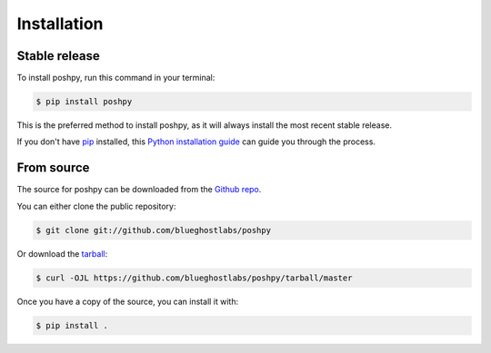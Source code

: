 .. highlight:: shell

============
Installation
============


Stable release
--------------

To install poshpy, run this command in your terminal:

.. code-block:: console

    $ pip install poshpy

This is the preferred method to install poshpy, as it will always install the most recent stable release.

If you don't have `pip`_ installed, this `Python installation guide`_ can guide
you through the process.

.. _pip: https://pip.pypa.io
.. _Python installation guide: http://docs.python-guide.org/en/latest/starting/installation/


From source
-----------

The source for poshpy can be downloaded from the `Github repo`_.

You can either clone the public repository:

.. code-block:: console

    $ git clone git://github.com/blueghostlabs/poshpy

Or download the `tarball`_:

.. code-block:: console

    $ curl -OJL https://github.com/blueghostlabs/poshpy/tarball/master

Once you have a copy of the source, you can install it with:

.. code-block:: console

    $ pip install .

.. _Github repo: https://github.com/blueghostlabs/poshpy
.. _tarball: https://github.com/blueghostlabs/poshpy/tarball/master

